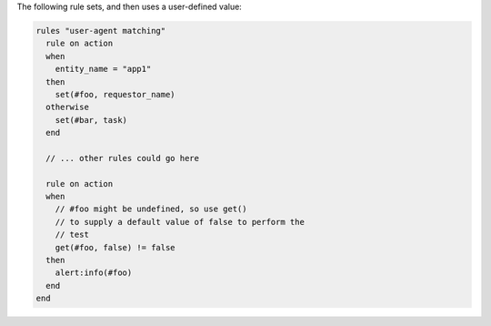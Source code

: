 .. The contents of this file may be included in multiple topics (using the includes directive).
.. The contents of this file should be modified in a way that preserves its ability to appear in multiple topics.

The following rule sets, and then uses a user-defined value:

.. code-block:: none

   rules "user-agent matching"
     rule on action
     when
       entity_name = "app1"
     then
       set(#foo, requestor_name)
     otherwise
       set(#bar, task)
     end
   
     // ... other rules could go here
   
     rule on action
     when
       // #foo might be undefined, so use get()
       // to supply a default value of false to perform the
       // test
       get(#foo, false) != false
     then
       alert:info(#foo)
     end
   end
